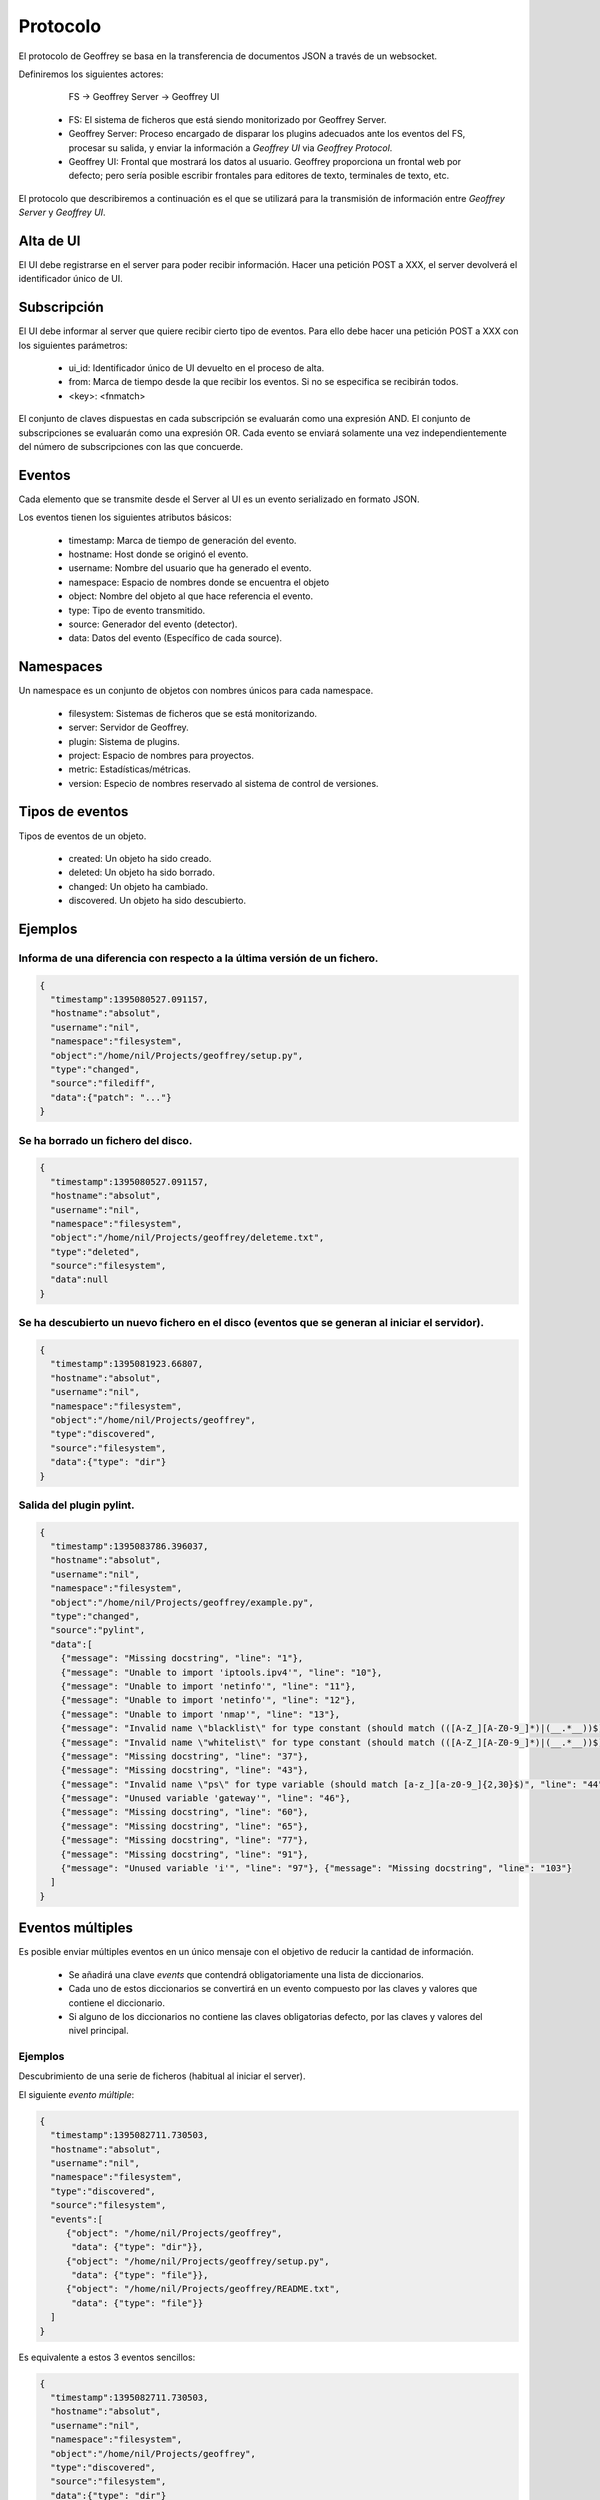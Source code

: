 .. todo:: Traducir

Protocolo
=========

El protocolo de Geoffrey se basa en la transferencia de documentos JSON a
través de un websocket.

Definiremos los siguientes actores:

                    FS -> Geoffrey Server -> Geoffrey UI

  * FS: El sistema de ficheros que está siendo monitorizado por Geoffrey
    Server.

  * Geoffrey Server: Proceso encargado de disparar los plugins adecuados ante
    los eventos del FS, procesar su salida, y enviar la información a `Geoffrey UI`
    via `Geoffrey Protocol`.

  * Geoffrey UI: Frontal que mostrará los datos al usuario. Geoffrey
    proporciona un frontal web por defecto; pero sería posible escribir frontales
    para editores de texto, terminales de texto, etc.

El protocolo que describiremos a continuación es el que se utilizará para la
transmisión de información entre `Geoffrey Server` y `Geoffrey UI`.


Alta de UI
----------

El UI debe registrarse en el server para poder recibir información.
Hacer una petición POST a XXX, el server devolverá el identificador único de UI.


Subscripción
------------

El UI debe informar al server que quiere recibir cierto tipo de eventos.
Para ello debe hacer una petición POST a XXX con los siguientes parámetros:

  * ui_id: Identificador único de UI devuelto en el proceso de alta.
  * from: Marca de tiempo desde la que recibir los eventos. Si no se especifica
    se recibirán todos.
  * <key>: <fnmatch>

El conjunto de claves dispuestas en cada subscripción se evaluarán como una
expresión AND. El conjunto de subscripciones se evaluarán como una expresión
OR.  Cada evento se enviará solamente una vez independientemente del número de
subscripciones con las que concuerde.


Eventos
-------

Cada elemento que se transmite desde el Server al UI es un evento serializado
en formato JSON.

Los eventos tienen los siguientes atributos básicos:

  * timestamp: Marca de tiempo de generación del evento.
  * hostname: Host donde se originó el evento.
  * username: Nombre del usuario que ha generado el evento.
  * namespace: Espacio de nombres donde se encuentra el objeto
  * object: Nombre del objeto al que hace referencia el evento.
  * type: Tipo de evento transmitido.
  * source: Generador del evento (detector).
  * data: Datos del evento (Específico de cada source).


Namespaces
----------

Un namespace es un conjunto de objetos con nombres únicos para cada namespace.

  * filesystem: Sistemas de ficheros que se está monitorizando.
  * server: Servidor de Geoffrey.
  * plugin: Sistema de plugins.
  * project: Espacio de nombres para proyectos.
  * metric: Estadísticas/métricas.
  * version: Especio de nombres reservado al sistema de control de versiones.


Tipos de eventos
----------------

Tipos de eventos de un objeto.

  * created: Un objeto ha sido creado.
  * deleted: Un objeto ha sido borrado.
  * changed: Un objeto ha cambiado.
  * discovered. Un objeto ha sido descubierto.


Ejemplos
--------


Informa de una diferencia con respecto a la última versión de un fichero.
~~~~~~~~~~~~~~~~~~~~~~~~~~~~~~~~~~~~~~~~~~~~~~~~~~~~~~~~~~~~~~~~~~~~~~~~~

.. code-block:: javascript

   {
     "timestamp":1395080527.091157,
     "hostname":"absolut",
     "username":"nil",
     "namespace":"filesystem",
     "object":"/home/nil/Projects/geoffrey/setup.py",
     "type":"changed",
     "source":"filediff",
     "data":{"patch": "..."}
   }


Se ha borrado un fichero del disco.
~~~~~~~~~~~~~~~~~~~~~~~~~~~~~~~~~~~

.. code-block:: javascript

   {
     "timestamp":1395080527.091157,
     "hostname":"absolut",
     "username":"nil",
     "namespace":"filesystem",
     "object":"/home/nil/Projects/geoffrey/deleteme.txt",
     "type":"deleted",
     "source":"filesystem",
     "data":null
   }


Se ha descubierto un nuevo fichero en el disco (eventos que se generan al iniciar el servidor).
~~~~~~~~~~~~~~~~~~~~~~~~~~~~~~~~~~~~~~~~~~~~~~~~~~~~~~~~~~~~~~~~~~~~~~~~~~~~~~~~~~~~~~~~~~~~~~~

.. code-block:: javascript

  {
    "timestamp":1395081923.66807,
    "hostname":"absolut",
    "username":"nil",
    "namespace":"filesystem",
    "object":"/home/nil/Projects/geoffrey",
    "type":"discovered",
    "source":"filesystem",
    "data":{"type": "dir"}
  }


Salida del plugin pylint.
~~~~~~~~~~~~~~~~~~~~~~~~~

.. code-block:: javascript

  {
    "timestamp":1395083786.396037,
    "hostname":"absolut",
    "username":"nil",
    "namespace":"filesystem",
    "object":"/home/nil/Projects/geoffrey/example.py",
    "type":"changed",
    "source":"pylint",
    "data":[
      {"message": "Missing docstring", "line": "1"},
      {"message": "Unable to import 'iptools.ipv4'", "line": "10"},
      {"message": "Unable to import 'netinfo'", "line": "11"},
      {"message": "Unable to import 'netinfo'", "line": "12"},
      {"message": "Unable to import 'nmap'", "line": "13"},
      {"message": "Invalid name \"blacklist\" for type constant (should match (([A-Z_][A-Z0-9_]*)|(__.*__))$)", "line": "15"},
      {"message": "Invalid name \"whitelist\" for type constant (should match (([A-Z_][A-Z0-9_]*)|(__.*__))$)", "line": "19"},
      {"message": "Missing docstring", "line": "37"},
      {"message": "Missing docstring", "line": "43"},
      {"message": "Invalid name \"ps\" for type variable (should match [a-z_][a-z0-9_]{2,30}$)", "line": "44"},
      {"message": "Unused variable 'gateway'", "line": "46"},
      {"message": "Missing docstring", "line": "60"},
      {"message": "Missing docstring", "line": "65"},
      {"message": "Missing docstring", "line": "77"},
      {"message": "Missing docstring", "line": "91"},
      {"message": "Unused variable 'i'", "line": "97"}, {"message": "Missing docstring", "line": "103"}
    ]
  }

Eventos múltiples
-----------------

Es posible enviar múltiples eventos en un único mensaje con el objetivo de
reducir la cantidad de información.

  * Se añadirá una clave `events` que contendrá obligatoriamente una lista de
    diccionarios.
  * Cada uno de estos diccionarios se convertirá en un evento compuesto por
    las claves y valores que contiene el diccionario.
  * Si alguno de los diccionarios no contiene las claves obligatorias
    defecto, por las claves y valores del nivel principal.

Ejemplos
~~~~~~~~

Descubrimiento de una serie de ficheros (habitual al iniciar el server).

El siguiente *evento múltiple*:

.. code-block:: javascript

  {
    "timestamp":1395082711.730503,
    "hostname":"absolut",
    "username":"nil",
    "namespace":"filesystem",
    "type":"discovered",
    "source":"filesystem",
    "events":[
       {"object": "/home/nil/Projects/geoffrey",
        "data": {"type": "dir"}},
       {"object": "/home/nil/Projects/geoffrey/setup.py",
        "data": {"type": "file"}},
       {"object": "/home/nil/Projects/geoffrey/README.txt",
        "data": {"type": "file"}}
    ]
  }


Es equivalente a estos 3 eventos sencillos:

.. code-block:: javascript

  {
    "timestamp":1395082711.730503,
    "hostname":"absolut",
    "username":"nil",
    "namespace":"filesystem",
    "object":"/home/nil/Projects/geoffrey",
    "type":"discovered",
    "source":"filesystem",
    "data":{"type": "dir"}
  }
  {
    "timestamp":1395082711.730503,
    "hostname":"absolut",
    "username":"nil",
    "namespace":"filesystem",
    "object":"/home/nil/Projects/geoffrey/setup.py",
    "type":"discovered",
    "source":"filesystem",
    "data":{"type": "file"}
  }
  {
    "timestamp":1395082711.730503,
    "hostname":"absolut",
    "username":"nil",
    "namespace":"filesystem",
    "object":"/home/nil/Projects/geoffrey/README.txt",
    "type":"discovered",
    "source":"filesystem",
    "data":{"type": "file"}
  }
